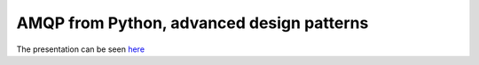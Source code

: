 AMQP from Python, advanced design patterns
==========================================

The presentation can be seen `here`_

.. _`here` : https://github.com/pfreixes/python-amqp-pycones/blob/master/slides.rst
